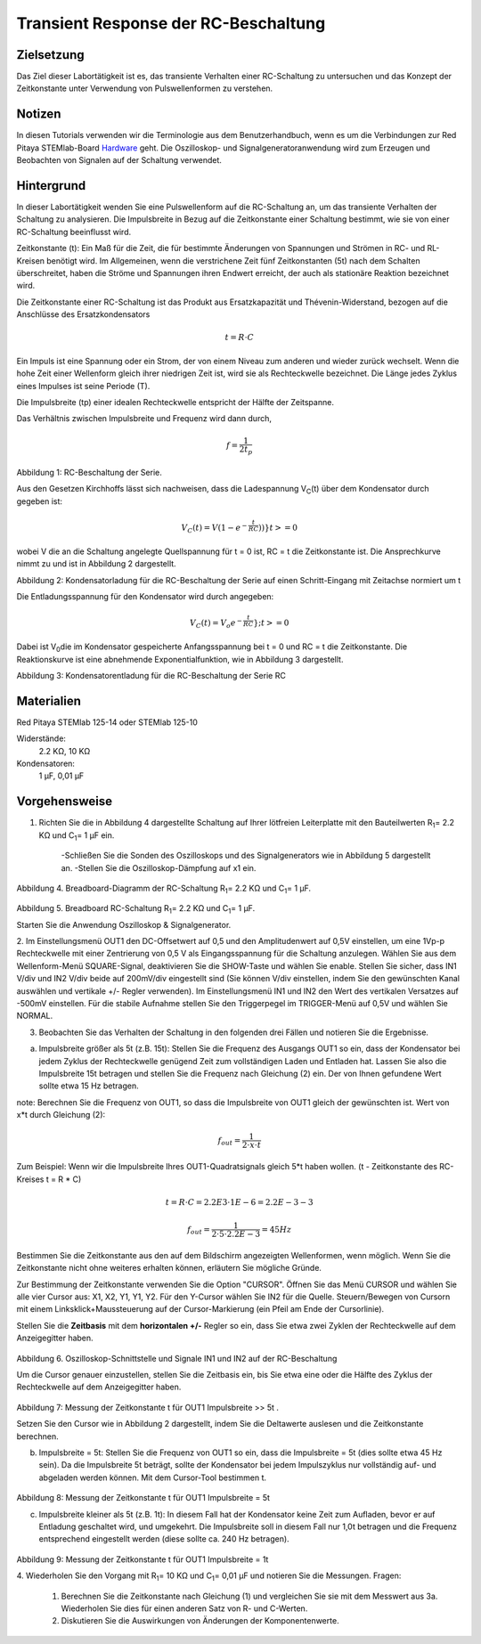 Transient Response der RC-Beschaltung
#####################################


Zielsetzung
___________

Das Ziel dieser Labortätigkeit ist es, das transiente Verhalten einer RC-Schaltung zu untersuchen und das Konzept der Zeitkonstante unter Verwendung von Pulswellenformen zu verstehen.

Notizen
_______

.. _Hardware: http://redpitaya.readthedocs.io/en/latest/doc/developerGuide/125-10/top.html

In diesen Tutorials verwenden wir die Terminologie aus dem Benutzerhandbuch, wenn es um die Verbindungen zur Red Pitaya STEMlab-Board Hardware_ geht. Die Oszilloskop- und Signalgeneratoranwendung wird zum Erzeugen und Beobachten von Signalen auf der Schaltung verwendet. 


Hintergrund
___________

In dieser Labortätigkeit wenden Sie eine Pulswellenform auf die RC-Schaltung an, um das transiente Verhalten der Schaltung zu analysieren. Die Impulsbreite in Bezug auf die Zeitkonstante einer Schaltung bestimmt, wie sie von einer RC-Schaltung beeinflusst wird. 

Zeitkonstante (t): Ein Maß für die Zeit, die für bestimmte Änderungen von Spannungen und Strömen in RC- und RL-Kreisen benötigt wird. Im Allgemeinen, wenn die verstrichene Zeit fünf Zeitkonstanten (5t) nach dem Schalten überschreitet, haben die Ströme und Spannungen ihren Endwert erreicht, der auch als stationäre Reaktion bezeichnet wird. 

Die Zeitkonstante einer RC-Schaltung ist das Produkt aus Ersatzkapazität und Thévenin-Widerstand, bezogen auf die Anschlüsse des Ersatzkondensators 

.. math::
	
	t = R \cdot C 

Ein Impuls ist eine Spannung oder ein Strom, der von einem Niveau zum anderen und wieder zurück wechselt. Wenn die hohe Zeit einer Wellenform gleich ihrer niedrigen Zeit ist, wird sie als Rechteckwelle bezeichnet. Die Länge jedes Zyklus eines Impulses ist seine Periode (T). 

Die Impulsbreite (tp) einer idealen Rechteckwelle entspricht der Hälfte der Zeitspanne. 

Das Verhältnis zwischen Impulsbreite und Frequenz wird dann durch, 

.. math::
	
	f = \frac{1}{2t_p} 

.. image:: img/Activity_06_Fig_01.png

Abbildung 1: RC-Beschaltung der Serie.

Aus den Gesetzen Kirchhoffs lässt sich nachweisen, dass die Ladespannung V\ :sub:`C`\ (t) über dem Kondensator durch gegeben ist: 

.. math::	
	V_C (t) = V( 1- e^{- \frac{t}{RC}}) ) } t >= 0 

wobei V die an die Schaltung angelegte Quellspannung für t = 0 ist, RC = t die Zeitkonstante ist. Die Ansprechkurve nimmt zu und ist in Abbildung 2 dargestellt. 

.. image:: img/Activity_06_Fig_02.png

Abbildung 2: Kondensatorladung für die RC-Beschaltung der Serie auf einen Schritt-Eingang mit Zeitachse normiert um t

Die Entladungsspannung für den Kondensator wird durch angegeben: 

.. math::

	V_C (t) = V_o e^{-\frac{t}{RC}}} ;t >= 0 

Dabei ist V\ :sub:`0`\ die im Kondensator gespeicherte Anfangsspannung bei t = 0 und RC = t die Zeitkonstante. Die Reaktionskurve ist eine abnehmende Exponentialfunktion, wie in Abbildung 3 dargestellt. 

.. image:: img/Activity_06_Fig_03.png

Abbildung 3: Kondensatorentladung für die RC-Beschaltung der Serie RC

Materialien
___________

Red Pitaya STEMlab 125-14 oder STEMlab 125-10 

Widerstände: 
	2.2 KΩ, 
	10 KΩ

Kondensatoren: 
	1 µF, 
	0,01 µF 

Vorgehensweise
______________

1. Richten Sie die in Abbildung 4 dargestellte Schaltung auf Ihrer lötfreien Leiterplatte mit den Bauteilwerten R\ :sub:`1`\ = 2.2 KΩ und C\ :sub:`1`\ = 1 µF ein. 

	-Schließen Sie die Sonden des Oszilloskops und des Signalgenerators wie in Abbildung 5 dargestellt an.
	-Stellen Sie die Oszilloskop-Dämpfung auf x1 ein.

.. figure:: img/Activity_06_Fig_04.png

Abbildung 4. Breadboard-Diagramm der RC-Schaltung R\ :sub:`1`\ = 2.2 KΩ und C\ :sub:`1`\ = 1 µF. 


.. figure:: img/Activity_06_Fig_05.png

Abbildung 5. Breadboard RC-Schaltung R\ :sub:`1`\ = 2.2 KΩ und C\ :sub:`1`\ = 1 µF. 

Starten Sie die Anwendung Oszilloskop & Signalgenerator. 

2. Im Einstellungsmenü OUT1 den DC-Offsetwert auf 0,5 und den Amplitudenwert auf 0,5V einstellen, um eine 1Vp-p Rechteckwelle mit einer Zentrierung von 0,5 V als Eingangsspannung für die Schaltung anzulegen. Wählen Sie aus dem Wellenform-Menü SQUARE-Signal, deaktivieren Sie die SHOW-Taste und wählen Sie enable. 
Stellen Sie sicher, dass IN1 V/div und IN2 V/div beide auf 200mV/div eingestellt sind (Sie können V/div einstellen, indem Sie den gewünschten Kanal auswählen und vertikale +/- Regler verwenden).
Im Einstellungsmenü IN1 und IN2 den Wert des vertikalen Versatzes auf -500mV einstellen. 
Für die stabile Aufnahme stellen Sie den Triggerpegel im TRIGGER-Menü auf 0,5V und wählen Sie NORMAL.

3. Beobachten Sie das Verhalten der Schaltung in den folgenden drei Fällen und notieren Sie die Ergebnisse. 

a. Impulsbreite größer als 5t (z.B. 15t): Stellen Sie die Frequenz des Ausgangs OUT1 so ein, dass der Kondensator bei jedem Zyklus der Rechteckwelle genügend Zeit zum vollständigen Laden und Entladen hat. Lassen Sie also die Impulsbreite 15t betragen und stellen Sie die Frequenz nach Gleichung (2) ein. Der von Ihnen gefundene Wert sollte etwa 15 Hz betragen. 

note: Berechnen Sie die Frequenz von OUT1, so dass die Impulsbreite von OUT1 gleich der gewünschten ist. 
Wert von x*t durch Gleichung (2):

.. math::

	f_out = \frac{1}{2 \cdot x \cdot t} 

Zum Beispiel: Wenn wir die Impulsbreite Ihres OUT1-Quadratsignals gleich 5*t haben wollen. 
(t - Zeitkonstante des RC-Kreises t = R * C)

.. math::

	t = R \cdot C = 2.2E3 \cdot 1E-6 = 2.2E-3-3

.. math::

	f_out = \frac{1}{2 \cdot 5 \cdot 2.2E-3} = 45Hz
	

Bestimmen Sie die Zeitkonstante aus den auf dem Bildschirm angezeigten Wellenformen, wenn möglich. Wenn Sie die Zeitkonstante nicht ohne weiteres erhalten können, erläutern Sie mögliche Gründe. 

Zur Bestimmung der Zeitkonstante verwenden Sie die Option "CURSOR".
Öffnen Sie das Menü CURSOR und wählen Sie alle vier Cursor aus: X1, X2, Y1, Y1, Y2. 
Für den Y-Cursor wählen Sie IN2 für die Quelle.
Steuern/Bewegen von Cursorn mit einem Linksklick+Maussteuerung auf der Cursor-Markierung (ein Pfeil am Ende der Cursorlinie).



Stellen Sie die **Zeitbasis** mit dem **horizontalen +/-** Regler so ein, dass Sie etwa zwei Zyklen der Rechteckwelle auf dem Anzeigegitter haben. 

.. figure:: img/Activity_06_Fig_06.png

Abbildung 6. Oszilloskop-Schnittstelle und Signale IN1 und IN2 auf der RC-Beschaltung 

Um die Cursor genauer einzustellen, stellen Sie die Zeitbasis ein, bis Sie etwa eine oder die Hälfte des Zyklus der Rechteckwelle auf dem Anzeigegitter haben. 

.. figure:: img/Activity_06_Fig_07.png

Abbildung 7: Messung der Zeitkonstante t für OUT1 Impulsbreite >> 5t . 

Setzen Sie den Cursor wie in Abbildung 2 dargestellt, indem Sie die Deltawerte auslesen und die Zeitkonstante berechnen.


b. Impulsbreite = 5t: Stellen Sie die Frequenz von OUT1 so ein, dass die Impulsbreite = 5t (dies sollte etwa 45 Hz sein). Da die Impulsbreite 5t beträgt, sollte der Kondensator bei jedem Impulszyklus nur vollständig auf- und abgeladen werden können. Mit dem Cursor-Tool bestimmen t.

.. figure:: img/Activity_06_Fig_08.png

Abbildung 8: Messung der Zeitkonstante t für OUT1 Impulsbreite = 5t


c. Impulsbreite kleiner als 5t (z.B. 1t): In diesem Fall hat der Kondensator keine Zeit zum Aufladen, bevor er auf Entladung geschaltet wird, und umgekehrt. Die Impulsbreite soll in diesem Fall nur 1,0t betragen und die Frequenz entsprechend eingestellt werden (diese sollte ca. 240 Hz betragen). 

.. figure:: img/Activity_06_Fig_09.png

Abbildung 9: Messung der Zeitkonstante t für OUT1 Impulsbreite = 1t


4. Wiederholen Sie den Vorgang mit R\ :sub:`1`\ = 10 KΩ und C\ :sub:`1`\= 0,01 µF und notieren Sie die Messungen.
Fragen:

	1. Berechnen Sie die Zeitkonstante nach Gleichung (1) und vergleichen Sie sie mit dem Messwert aus 3a. Wiederholen Sie dies für einen anderen Satz von R- und C-Werten.

	2. Diskutieren Sie die Auswirkungen von Änderungen der Komponentenwerte.


















































































































































